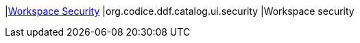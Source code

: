 |<<org.codice.ddf.catalog.ui.security,Workspace Security>>
|org.codice.ddf.catalog.ui.security
|Workspace security

